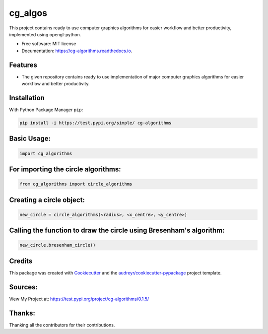 ========
cg_algos
========


.. .. image:: https://img.shields.io/pypi/v/cg_algorithms.svg
..         :target: https://pypi.python.org/pypi/cg_algorithms

.. .. image:: https://img.shields.io/travis/Siddharths8212376/cg_algorithms.svg
..         :target: https://travis-ci.org/Siddharths8212376/cg_algorithms

.. .. image:: https://readthedocs.org/projects/cg-algorithms/badge/?version=latest
..         :target: https://cg-algorithms.readthedocs.io/en/latest/?badge=latest
..         :alt: Documentation Status



This project contains ready to use computer graphics algorithms for easier workflow and better productivity,
implemented using opengl-python.


* Free software: MIT license
* Documentation: https://cg-algorithms.readthedocs.io.


Features
--------

* The given repository contains ready to use implementation of major computer graphics algorithms for easier workflow and better productivity.

Installation
------------
With Python Package Manager ``pip``:

.. code-block:: python

    pip install -i https://test.pypi.org/simple/ cg-algorithms

Basic Usage:
------------

.. code-block:: python

    import cg_algorithms

For importing the circle algorithms:
------------------------------------


.. code-block:: python

    from cg_algorithms import circle_algorithms

Creating a circle object:
-------------------------

.. code-block:: python

    new_circle = circle_algorithms(<radius>, <x_centre>, <y_centre>)

Calling the function to draw the circle using Bresenham's algorithm:
--------------------------------------------------------------------

.. code-block:: python

    new_circle.bresenham_circle()

Credits
-------

This package was created with Cookiecutter_ and the `audreyr/cookiecutter-pypackage`_ project template.

.. _Cookiecutter: https://github.com/audreyr/cookiecutter
.. _`audreyr/cookiecutter-pypackage`: https://github.com/audreyr/cookiecutter-pypackage

Sources:
--------
View My Project at: https://test.pypi.org/project/cg-algorithms/0.1.5/

Thanks:
-------
Thanking all the contributors for their contributions.

